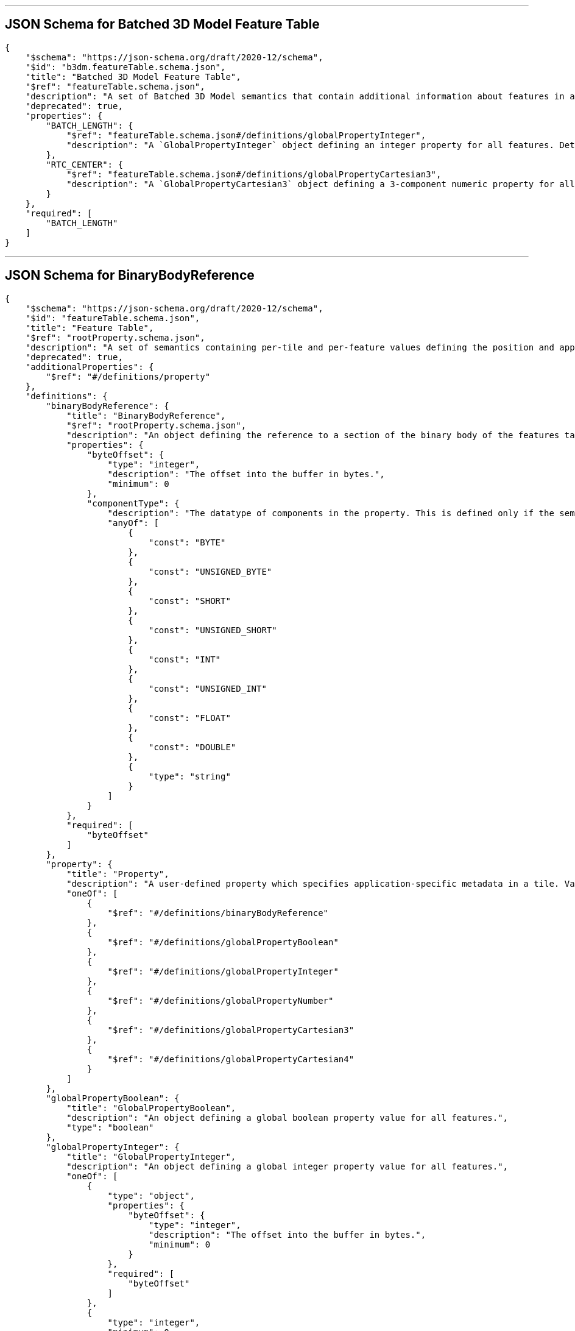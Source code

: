 

'''
[#reference-tileformats-batched3dmodel-schema-batched-3d-model-feature-table]
== JSON Schema for Batched 3D Model Feature Table

[source,json]
----
{
    "$schema": "https://json-schema.org/draft/2020-12/schema",
    "$id": "b3dm.featureTable.schema.json",
    "title": "Batched 3D Model Feature Table",
    "$ref": "featureTable.schema.json",
    "description": "A set of Batched 3D Model semantics that contain additional information about features in a tile.",
    "deprecated": true,
    "properties": {
        "BATCH_LENGTH": {
            "$ref": "featureTable.schema.json#/definitions/globalPropertyInteger",
            "description": "A `GlobalPropertyInteger` object defining an integer property for all features. Details about this property are described in the 3D Tiles specification."
        },
        "RTC_CENTER": {
            "$ref": "featureTable.schema.json#/definitions/globalPropertyCartesian3",
            "description": "A `GlobalPropertyCartesian3` object defining a 3-component numeric property for all features. Details about this property are described in the 3D Tiles specification."
        }
    },
    "required": [
        "BATCH_LENGTH"
    ]
}
----


'''
[#reference-tileformats-batched3dmodel-schema-featuretable-definitions-binarybodyreference]
== JSON Schema for BinaryBodyReference

[source,json]
----
{
    "$schema": "https://json-schema.org/draft/2020-12/schema",
    "$id": "featureTable.schema.json",
    "title": "Feature Table",
    "$ref": "rootProperty.schema.json",
    "description": "A set of semantics containing per-tile and per-feature values defining the position and appearance properties for features in a tile.",
    "deprecated": true,
    "additionalProperties": {
        "$ref": "#/definitions/property"
    },
    "definitions": {
        "binaryBodyReference": {
            "title": "BinaryBodyReference",
            "$ref": "rootProperty.schema.json",
            "description": "An object defining the reference to a section of the binary body of the features table where the property values are stored if not defined directly in the JSON.",
            "properties": {
                "byteOffset": {
                    "type": "integer",
                    "description": "The offset into the buffer in bytes.",
                    "minimum": 0
                },
                "componentType": {
                    "description": "The datatype of components in the property. This is defined only if the semantic allows for overriding the implicit component type. These cases are specified in each tile format.",
                    "anyOf": [
                        {
                            "const": "BYTE"
                        },
                        {
                            "const": "UNSIGNED_BYTE"
                        },
                        {
                            "const": "SHORT"
                        },
                        {
                            "const": "UNSIGNED_SHORT"
                        },
                        {
                            "const": "INT"
                        },
                        {
                            "const": "UNSIGNED_INT"
                        },
                        {
                            "const": "FLOAT"
                        },
                        {
                            "const": "DOUBLE"
                        },
                        {
                            "type": "string"
                        }
                    ]
                }
            },
            "required": [
                "byteOffset"
            ]
        },
        "property": {
            "title": "Property",
            "description": "A user-defined property which specifies application-specific metadata in a tile. Values can refer to sections in the binary body with a `BinaryBodyReference` object. Global values can be also be defined directly in the JSON.",
            "oneOf": [
                {
                    "$ref": "#/definitions/binaryBodyReference"
                },
                {
                    "$ref": "#/definitions/globalPropertyBoolean"
                },
                {
                    "$ref": "#/definitions/globalPropertyInteger"
                },
                {
                    "$ref": "#/definitions/globalPropertyNumber"
                },
                {
                    "$ref": "#/definitions/globalPropertyCartesian3"
                },
                {
                    "$ref": "#/definitions/globalPropertyCartesian4"
                }
            ]
        },
        "globalPropertyBoolean": {
            "title": "GlobalPropertyBoolean",
            "description": "An object defining a global boolean property value for all features.",
            "type": "boolean"
        },
        "globalPropertyInteger": {
            "title": "GlobalPropertyInteger",
            "description": "An object defining a global integer property value for all features.",
            "oneOf": [
                {
                    "type": "object",
                    "properties": {
                        "byteOffset": {
                            "type": "integer",
                            "description": "The offset into the buffer in bytes.",
                            "minimum": 0
                        }
                    },
                    "required": [
                        "byteOffset"
                    ]
                },
                {
                    "type": "integer",
                    "minimum": 0
                }
            ]
        },
        "globalPropertyNumber": {
            "title": "GlobalPropertyNumber",
            "description": "An object defining a global numeric property value for all features.",
            "oneOf": [
                {
                    "type": "object",
                    "properties": {
                        "byteOffset": {
                            "type": "integer",
                            "description": "The offset into the buffer in bytes.",
                            "minimum": 0
                        }
                    },
                    "required": [
                        "byteOffset"
                    ]
                },
                {
                    "type": "number",
                    "minimum": 0
                }
            ]
        },
        "globalPropertyCartesian3": {
            "title": "GlobalPropertyCartesian3",
            "description": "An object defining a global 3-component numeric property values for all features.",
            "oneOf": [
                {
                    "$ref": "rootProperty.schema.json",
                    "properties": {
                        "byteOffset": {
                            "type": "integer",
                            "description": "The offset into the buffer in bytes.",
                            "minimum": 0
                        }
                    },
                    "required": [
                        "byteOffset"
                    ]
                },
                {
                    "type": "array",
                    "items": {
                        "type": "number"
                    },
                    "minItems": 3,
                    "maxItems": 3
                }
            ]
        },
        "globalPropertyCartesian4": {
            "title": "GlobalPropertyCartesian4",
            "description": "An object defining a global 4-component numeric property values for all features.",
            "oneOf": [
                {
                    "$ref": "rootProperty.schema.json",
                    "properties": {
                        "byteOffset": {
                            "type": "integer",
                            "description": "The offset into the buffer in bytes.",
                            "minimum": 0
                        }
                    },
                    "required": [
                        "byteOffset"
                    ]
                },
                {
                    "type": "array",
                    "items": {
                        "type": "number"
                    },
                    "minItems": 4,
                    "maxItems": 4
                }
            ]
        }
    }
}
----


'''
[#reference-tileformats-batched3dmodel-schema-extension]
== JSON Schema for Extension

[source,json]
----
{
    "$schema": "https://json-schema.org/draft/2020-12/schema",
    "$id": "extension.schema.json",
    "title": "Extension",
    "type": "object",
    "description": "Dictionary object with extension-specific objects.",
    "additionalProperties": {
        "type": "object"
    }
}
----


'''
[#reference-tileformats-batched3dmodel-schema-extras]
== JSON Schema for Extras

[source,json]
----
{
    "$schema": "https://json-schema.org/draft/2020-12/schema",
    "$id": "extras.schema.json",
    "title": "Extras",
    "description": "Application-specific data."
}
----


'''
[#reference-tileformats-batched3dmodel-schema-featuretable]
== JSON Schema for Feature Table

[source,json]
----
{
    "$schema": "https://json-schema.org/draft/2020-12/schema",
    "$id": "featureTable.schema.json",
    "title": "Feature Table",
    "$ref": "rootProperty.schema.json",
    "description": "A set of semantics containing per-tile and per-feature values defining the position and appearance properties for features in a tile.",
    "deprecated": true,
    "additionalProperties": {
        "$ref": "#/definitions/property"
    },
    "definitions": {
        "binaryBodyReference": {
            "title": "BinaryBodyReference",
            "$ref": "rootProperty.schema.json",
            "description": "An object defining the reference to a section of the binary body of the features table where the property values are stored if not defined directly in the JSON.",
            "properties": {
                "byteOffset": {
                    "type": "integer",
                    "description": "The offset into the buffer in bytes.",
                    "minimum": 0
                },
                "componentType": {
                    "description": "The datatype of components in the property. This is defined only if the semantic allows for overriding the implicit component type. These cases are specified in each tile format.",
                    "anyOf": [
                        {
                            "const": "BYTE"
                        },
                        {
                            "const": "UNSIGNED_BYTE"
                        },
                        {
                            "const": "SHORT"
                        },
                        {
                            "const": "UNSIGNED_SHORT"
                        },
                        {
                            "const": "INT"
                        },
                        {
                            "const": "UNSIGNED_INT"
                        },
                        {
                            "const": "FLOAT"
                        },
                        {
                            "const": "DOUBLE"
                        },
                        {
                            "type": "string"
                        }
                    ]
                }
            },
            "required": [
                "byteOffset"
            ]
        },
        "property": {
            "title": "Property",
            "description": "A user-defined property which specifies application-specific metadata in a tile. Values can refer to sections in the binary body with a `BinaryBodyReference` object. Global values can be also be defined directly in the JSON.",
            "oneOf": [
                {
                    "$ref": "#/definitions/binaryBodyReference"
                },
                {
                    "$ref": "#/definitions/globalPropertyBoolean"
                },
                {
                    "$ref": "#/definitions/globalPropertyInteger"
                },
                {
                    "$ref": "#/definitions/globalPropertyNumber"
                },
                {
                    "$ref": "#/definitions/globalPropertyCartesian3"
                },
                {
                    "$ref": "#/definitions/globalPropertyCartesian4"
                }
            ]
        },
        "globalPropertyBoolean": {
            "title": "GlobalPropertyBoolean",
            "description": "An object defining a global boolean property value for all features.",
            "type": "boolean"
        },
        "globalPropertyInteger": {
            "title": "GlobalPropertyInteger",
            "description": "An object defining a global integer property value for all features.",
            "oneOf": [
                {
                    "type": "object",
                    "properties": {
                        "byteOffset": {
                            "type": "integer",
                            "description": "The offset into the buffer in bytes.",
                            "minimum": 0
                        }
                    },
                    "required": [
                        "byteOffset"
                    ]
                },
                {
                    "type": "integer",
                    "minimum": 0
                }
            ]
        },
        "globalPropertyNumber": {
            "title": "GlobalPropertyNumber",
            "description": "An object defining a global numeric property value for all features.",
            "oneOf": [
                {
                    "type": "object",
                    "properties": {
                        "byteOffset": {
                            "type": "integer",
                            "description": "The offset into the buffer in bytes.",
                            "minimum": 0
                        }
                    },
                    "required": [
                        "byteOffset"
                    ]
                },
                {
                    "type": "number",
                    "minimum": 0
                }
            ]
        },
        "globalPropertyCartesian3": {
            "title": "GlobalPropertyCartesian3",
            "description": "An object defining a global 3-component numeric property values for all features.",
            "oneOf": [
                {
                    "$ref": "rootProperty.schema.json",
                    "properties": {
                        "byteOffset": {
                            "type": "integer",
                            "description": "The offset into the buffer in bytes.",
                            "minimum": 0
                        }
                    },
                    "required": [
                        "byteOffset"
                    ]
                },
                {
                    "type": "array",
                    "items": {
                        "type": "number"
                    },
                    "minItems": 3,
                    "maxItems": 3
                }
            ]
        },
        "globalPropertyCartesian4": {
            "title": "GlobalPropertyCartesian4",
            "description": "An object defining a global 4-component numeric property values for all features.",
            "oneOf": [
                {
                    "$ref": "rootProperty.schema.json",
                    "properties": {
                        "byteOffset": {
                            "type": "integer",
                            "description": "The offset into the buffer in bytes.",
                            "minimum": 0
                        }
                    },
                    "required": [
                        "byteOffset"
                    ]
                },
                {
                    "type": "array",
                    "items": {
                        "type": "number"
                    },
                    "minItems": 4,
                    "maxItems": 4
                }
            ]
        }
    }
}
----


'''
[#reference-tileformats-batched3dmodel-schema-featuretable-definitions-globalpropertyboolean]
== JSON Schema for GlobalPropertyBoolean

[source,json]
----
{
    "$schema": "https://json-schema.org/draft/2020-12/schema",
    "$id": "featureTable.schema.json",
    "title": "Feature Table",
    "$ref": "rootProperty.schema.json",
    "description": "A set of semantics containing per-tile and per-feature values defining the position and appearance properties for features in a tile.",
    "deprecated": true,
    "additionalProperties": {
        "$ref": "#/definitions/property"
    },
    "definitions": {
        "binaryBodyReference": {
            "title": "BinaryBodyReference",
            "$ref": "rootProperty.schema.json",
            "description": "An object defining the reference to a section of the binary body of the features table where the property values are stored if not defined directly in the JSON.",
            "properties": {
                "byteOffset": {
                    "type": "integer",
                    "description": "The offset into the buffer in bytes.",
                    "minimum": 0
                },
                "componentType": {
                    "description": "The datatype of components in the property. This is defined only if the semantic allows for overriding the implicit component type. These cases are specified in each tile format.",
                    "anyOf": [
                        {
                            "const": "BYTE"
                        },
                        {
                            "const": "UNSIGNED_BYTE"
                        },
                        {
                            "const": "SHORT"
                        },
                        {
                            "const": "UNSIGNED_SHORT"
                        },
                        {
                            "const": "INT"
                        },
                        {
                            "const": "UNSIGNED_INT"
                        },
                        {
                            "const": "FLOAT"
                        },
                        {
                            "const": "DOUBLE"
                        },
                        {
                            "type": "string"
                        }
                    ]
                }
            },
            "required": [
                "byteOffset"
            ]
        },
        "property": {
            "title": "Property",
            "description": "A user-defined property which specifies application-specific metadata in a tile. Values can refer to sections in the binary body with a `BinaryBodyReference` object. Global values can be also be defined directly in the JSON.",
            "oneOf": [
                {
                    "$ref": "#/definitions/binaryBodyReference"
                },
                {
                    "$ref": "#/definitions/globalPropertyBoolean"
                },
                {
                    "$ref": "#/definitions/globalPropertyInteger"
                },
                {
                    "$ref": "#/definitions/globalPropertyNumber"
                },
                {
                    "$ref": "#/definitions/globalPropertyCartesian3"
                },
                {
                    "$ref": "#/definitions/globalPropertyCartesian4"
                }
            ]
        },
        "globalPropertyBoolean": {
            "title": "GlobalPropertyBoolean",
            "description": "An object defining a global boolean property value for all features.",
            "type": "boolean"
        },
        "globalPropertyInteger": {
            "title": "GlobalPropertyInteger",
            "description": "An object defining a global integer property value for all features.",
            "oneOf": [
                {
                    "type": "object",
                    "properties": {
                        "byteOffset": {
                            "type": "integer",
                            "description": "The offset into the buffer in bytes.",
                            "minimum": 0
                        }
                    },
                    "required": [
                        "byteOffset"
                    ]
                },
                {
                    "type": "integer",
                    "minimum": 0
                }
            ]
        },
        "globalPropertyNumber": {
            "title": "GlobalPropertyNumber",
            "description": "An object defining a global numeric property value for all features.",
            "oneOf": [
                {
                    "type": "object",
                    "properties": {
                        "byteOffset": {
                            "type": "integer",
                            "description": "The offset into the buffer in bytes.",
                            "minimum": 0
                        }
                    },
                    "required": [
                        "byteOffset"
                    ]
                },
                {
                    "type": "number",
                    "minimum": 0
                }
            ]
        },
        "globalPropertyCartesian3": {
            "title": "GlobalPropertyCartesian3",
            "description": "An object defining a global 3-component numeric property values for all features.",
            "oneOf": [
                {
                    "$ref": "rootProperty.schema.json",
                    "properties": {
                        "byteOffset": {
                            "type": "integer",
                            "description": "The offset into the buffer in bytes.",
                            "minimum": 0
                        }
                    },
                    "required": [
                        "byteOffset"
                    ]
                },
                {
                    "type": "array",
                    "items": {
                        "type": "number"
                    },
                    "minItems": 3,
                    "maxItems": 3
                }
            ]
        },
        "globalPropertyCartesian4": {
            "title": "GlobalPropertyCartesian4",
            "description": "An object defining a global 4-component numeric property values for all features.",
            "oneOf": [
                {
                    "$ref": "rootProperty.schema.json",
                    "properties": {
                        "byteOffset": {
                            "type": "integer",
                            "description": "The offset into the buffer in bytes.",
                            "minimum": 0
                        }
                    },
                    "required": [
                        "byteOffset"
                    ]
                },
                {
                    "type": "array",
                    "items": {
                        "type": "number"
                    },
                    "minItems": 4,
                    "maxItems": 4
                }
            ]
        }
    }
}
----


'''
[#reference-tileformats-batched3dmodel-schema-featuretable-definitions-globalpropertycartesian3]
== JSON Schema for GlobalPropertyCartesian3

[source,json]
----
{
    "$schema": "https://json-schema.org/draft/2020-12/schema",
    "$id": "featureTable.schema.json",
    "title": "Feature Table",
    "$ref": "rootProperty.schema.json",
    "description": "A set of semantics containing per-tile and per-feature values defining the position and appearance properties for features in a tile.",
    "deprecated": true,
    "additionalProperties": {
        "$ref": "#/definitions/property"
    },
    "definitions": {
        "binaryBodyReference": {
            "title": "BinaryBodyReference",
            "$ref": "rootProperty.schema.json",
            "description": "An object defining the reference to a section of the binary body of the features table where the property values are stored if not defined directly in the JSON.",
            "properties": {
                "byteOffset": {
                    "type": "integer",
                    "description": "The offset into the buffer in bytes.",
                    "minimum": 0
                },
                "componentType": {
                    "description": "The datatype of components in the property. This is defined only if the semantic allows for overriding the implicit component type. These cases are specified in each tile format.",
                    "anyOf": [
                        {
                            "const": "BYTE"
                        },
                        {
                            "const": "UNSIGNED_BYTE"
                        },
                        {
                            "const": "SHORT"
                        },
                        {
                            "const": "UNSIGNED_SHORT"
                        },
                        {
                            "const": "INT"
                        },
                        {
                            "const": "UNSIGNED_INT"
                        },
                        {
                            "const": "FLOAT"
                        },
                        {
                            "const": "DOUBLE"
                        },
                        {
                            "type": "string"
                        }
                    ]
                }
            },
            "required": [
                "byteOffset"
            ]
        },
        "property": {
            "title": "Property",
            "description": "A user-defined property which specifies application-specific metadata in a tile. Values can refer to sections in the binary body with a `BinaryBodyReference` object. Global values can be also be defined directly in the JSON.",
            "oneOf": [
                {
                    "$ref": "#/definitions/binaryBodyReference"
                },
                {
                    "$ref": "#/definitions/globalPropertyBoolean"
                },
                {
                    "$ref": "#/definitions/globalPropertyInteger"
                },
                {
                    "$ref": "#/definitions/globalPropertyNumber"
                },
                {
                    "$ref": "#/definitions/globalPropertyCartesian3"
                },
                {
                    "$ref": "#/definitions/globalPropertyCartesian4"
                }
            ]
        },
        "globalPropertyBoolean": {
            "title": "GlobalPropertyBoolean",
            "description": "An object defining a global boolean property value for all features.",
            "type": "boolean"
        },
        "globalPropertyInteger": {
            "title": "GlobalPropertyInteger",
            "description": "An object defining a global integer property value for all features.",
            "oneOf": [
                {
                    "type": "object",
                    "properties": {
                        "byteOffset": {
                            "type": "integer",
                            "description": "The offset into the buffer in bytes.",
                            "minimum": 0
                        }
                    },
                    "required": [
                        "byteOffset"
                    ]
                },
                {
                    "type": "integer",
                    "minimum": 0
                }
            ]
        },
        "globalPropertyNumber": {
            "title": "GlobalPropertyNumber",
            "description": "An object defining a global numeric property value for all features.",
            "oneOf": [
                {
                    "type": "object",
                    "properties": {
                        "byteOffset": {
                            "type": "integer",
                            "description": "The offset into the buffer in bytes.",
                            "minimum": 0
                        }
                    },
                    "required": [
                        "byteOffset"
                    ]
                },
                {
                    "type": "number",
                    "minimum": 0
                }
            ]
        },
        "globalPropertyCartesian3": {
            "title": "GlobalPropertyCartesian3",
            "description": "An object defining a global 3-component numeric property values for all features.",
            "oneOf": [
                {
                    "$ref": "rootProperty.schema.json",
                    "properties": {
                        "byteOffset": {
                            "type": "integer",
                            "description": "The offset into the buffer in bytes.",
                            "minimum": 0
                        }
                    },
                    "required": [
                        "byteOffset"
                    ]
                },
                {
                    "type": "array",
                    "items": {
                        "type": "number"
                    },
                    "minItems": 3,
                    "maxItems": 3
                }
            ]
        },
        "globalPropertyCartesian4": {
            "title": "GlobalPropertyCartesian4",
            "description": "An object defining a global 4-component numeric property values for all features.",
            "oneOf": [
                {
                    "$ref": "rootProperty.schema.json",
                    "properties": {
                        "byteOffset": {
                            "type": "integer",
                            "description": "The offset into the buffer in bytes.",
                            "minimum": 0
                        }
                    },
                    "required": [
                        "byteOffset"
                    ]
                },
                {
                    "type": "array",
                    "items": {
                        "type": "number"
                    },
                    "minItems": 4,
                    "maxItems": 4
                }
            ]
        }
    }
}
----


'''
[#reference-tileformats-batched3dmodel-schema-featuretable-definitions-globalpropertycartesian4]
== JSON Schema for GlobalPropertyCartesian4

[source,json]
----
{
    "$schema": "https://json-schema.org/draft/2020-12/schema",
    "$id": "featureTable.schema.json",
    "title": "Feature Table",
    "$ref": "rootProperty.schema.json",
    "description": "A set of semantics containing per-tile and per-feature values defining the position and appearance properties for features in a tile.",
    "deprecated": true,
    "additionalProperties": {
        "$ref": "#/definitions/property"
    },
    "definitions": {
        "binaryBodyReference": {
            "title": "BinaryBodyReference",
            "$ref": "rootProperty.schema.json",
            "description": "An object defining the reference to a section of the binary body of the features table where the property values are stored if not defined directly in the JSON.",
            "properties": {
                "byteOffset": {
                    "type": "integer",
                    "description": "The offset into the buffer in bytes.",
                    "minimum": 0
                },
                "componentType": {
                    "description": "The datatype of components in the property. This is defined only if the semantic allows for overriding the implicit component type. These cases are specified in each tile format.",
                    "anyOf": [
                        {
                            "const": "BYTE"
                        },
                        {
                            "const": "UNSIGNED_BYTE"
                        },
                        {
                            "const": "SHORT"
                        },
                        {
                            "const": "UNSIGNED_SHORT"
                        },
                        {
                            "const": "INT"
                        },
                        {
                            "const": "UNSIGNED_INT"
                        },
                        {
                            "const": "FLOAT"
                        },
                        {
                            "const": "DOUBLE"
                        },
                        {
                            "type": "string"
                        }
                    ]
                }
            },
            "required": [
                "byteOffset"
            ]
        },
        "property": {
            "title": "Property",
            "description": "A user-defined property which specifies application-specific metadata in a tile. Values can refer to sections in the binary body with a `BinaryBodyReference` object. Global values can be also be defined directly in the JSON.",
            "oneOf": [
                {
                    "$ref": "#/definitions/binaryBodyReference"
                },
                {
                    "$ref": "#/definitions/globalPropertyBoolean"
                },
                {
                    "$ref": "#/definitions/globalPropertyInteger"
                },
                {
                    "$ref": "#/definitions/globalPropertyNumber"
                },
                {
                    "$ref": "#/definitions/globalPropertyCartesian3"
                },
                {
                    "$ref": "#/definitions/globalPropertyCartesian4"
                }
            ]
        },
        "globalPropertyBoolean": {
            "title": "GlobalPropertyBoolean",
            "description": "An object defining a global boolean property value for all features.",
            "type": "boolean"
        },
        "globalPropertyInteger": {
            "title": "GlobalPropertyInteger",
            "description": "An object defining a global integer property value for all features.",
            "oneOf": [
                {
                    "type": "object",
                    "properties": {
                        "byteOffset": {
                            "type": "integer",
                            "description": "The offset into the buffer in bytes.",
                            "minimum": 0
                        }
                    },
                    "required": [
                        "byteOffset"
                    ]
                },
                {
                    "type": "integer",
                    "minimum": 0
                }
            ]
        },
        "globalPropertyNumber": {
            "title": "GlobalPropertyNumber",
            "description": "An object defining a global numeric property value for all features.",
            "oneOf": [
                {
                    "type": "object",
                    "properties": {
                        "byteOffset": {
                            "type": "integer",
                            "description": "The offset into the buffer in bytes.",
                            "minimum": 0
                        }
                    },
                    "required": [
                        "byteOffset"
                    ]
                },
                {
                    "type": "number",
                    "minimum": 0
                }
            ]
        },
        "globalPropertyCartesian3": {
            "title": "GlobalPropertyCartesian3",
            "description": "An object defining a global 3-component numeric property values for all features.",
            "oneOf": [
                {
                    "$ref": "rootProperty.schema.json",
                    "properties": {
                        "byteOffset": {
                            "type": "integer",
                            "description": "The offset into the buffer in bytes.",
                            "minimum": 0
                        }
                    },
                    "required": [
                        "byteOffset"
                    ]
                },
                {
                    "type": "array",
                    "items": {
                        "type": "number"
                    },
                    "minItems": 3,
                    "maxItems": 3
                }
            ]
        },
        "globalPropertyCartesian4": {
            "title": "GlobalPropertyCartesian4",
            "description": "An object defining a global 4-component numeric property values for all features.",
            "oneOf": [
                {
                    "$ref": "rootProperty.schema.json",
                    "properties": {
                        "byteOffset": {
                            "type": "integer",
                            "description": "The offset into the buffer in bytes.",
                            "minimum": 0
                        }
                    },
                    "required": [
                        "byteOffset"
                    ]
                },
                {
                    "type": "array",
                    "items": {
                        "type": "number"
                    },
                    "minItems": 4,
                    "maxItems": 4
                }
            ]
        }
    }
}
----


'''
[#reference-tileformats-batched3dmodel-schema-featuretable-definitions-globalpropertyinteger]
== JSON Schema for GlobalPropertyInteger

[source,json]
----
{
    "$schema": "https://json-schema.org/draft/2020-12/schema",
    "$id": "featureTable.schema.json",
    "title": "Feature Table",
    "$ref": "rootProperty.schema.json",
    "description": "A set of semantics containing per-tile and per-feature values defining the position and appearance properties for features in a tile.",
    "deprecated": true,
    "additionalProperties": {
        "$ref": "#/definitions/property"
    },
    "definitions": {
        "binaryBodyReference": {
            "title": "BinaryBodyReference",
            "$ref": "rootProperty.schema.json",
            "description": "An object defining the reference to a section of the binary body of the features table where the property values are stored if not defined directly in the JSON.",
            "properties": {
                "byteOffset": {
                    "type": "integer",
                    "description": "The offset into the buffer in bytes.",
                    "minimum": 0
                },
                "componentType": {
                    "description": "The datatype of components in the property. This is defined only if the semantic allows for overriding the implicit component type. These cases are specified in each tile format.",
                    "anyOf": [
                        {
                            "const": "BYTE"
                        },
                        {
                            "const": "UNSIGNED_BYTE"
                        },
                        {
                            "const": "SHORT"
                        },
                        {
                            "const": "UNSIGNED_SHORT"
                        },
                        {
                            "const": "INT"
                        },
                        {
                            "const": "UNSIGNED_INT"
                        },
                        {
                            "const": "FLOAT"
                        },
                        {
                            "const": "DOUBLE"
                        },
                        {
                            "type": "string"
                        }
                    ]
                }
            },
            "required": [
                "byteOffset"
            ]
        },
        "property": {
            "title": "Property",
            "description": "A user-defined property which specifies application-specific metadata in a tile. Values can refer to sections in the binary body with a `BinaryBodyReference` object. Global values can be also be defined directly in the JSON.",
            "oneOf": [
                {
                    "$ref": "#/definitions/binaryBodyReference"
                },
                {
                    "$ref": "#/definitions/globalPropertyBoolean"
                },
                {
                    "$ref": "#/definitions/globalPropertyInteger"
                },
                {
                    "$ref": "#/definitions/globalPropertyNumber"
                },
                {
                    "$ref": "#/definitions/globalPropertyCartesian3"
                },
                {
                    "$ref": "#/definitions/globalPropertyCartesian4"
                }
            ]
        },
        "globalPropertyBoolean": {
            "title": "GlobalPropertyBoolean",
            "description": "An object defining a global boolean property value for all features.",
            "type": "boolean"
        },
        "globalPropertyInteger": {
            "title": "GlobalPropertyInteger",
            "description": "An object defining a global integer property value for all features.",
            "oneOf": [
                {
                    "type": "object",
                    "properties": {
                        "byteOffset": {
                            "type": "integer",
                            "description": "The offset into the buffer in bytes.",
                            "minimum": 0
                        }
                    },
                    "required": [
                        "byteOffset"
                    ]
                },
                {
                    "type": "integer",
                    "minimum": 0
                }
            ]
        },
        "globalPropertyNumber": {
            "title": "GlobalPropertyNumber",
            "description": "An object defining a global numeric property value for all features.",
            "oneOf": [
                {
                    "type": "object",
                    "properties": {
                        "byteOffset": {
                            "type": "integer",
                            "description": "The offset into the buffer in bytes.",
                            "minimum": 0
                        }
                    },
                    "required": [
                        "byteOffset"
                    ]
                },
                {
                    "type": "number",
                    "minimum": 0
                }
            ]
        },
        "globalPropertyCartesian3": {
            "title": "GlobalPropertyCartesian3",
            "description": "An object defining a global 3-component numeric property values for all features.",
            "oneOf": [
                {
                    "$ref": "rootProperty.schema.json",
                    "properties": {
                        "byteOffset": {
                            "type": "integer",
                            "description": "The offset into the buffer in bytes.",
                            "minimum": 0
                        }
                    },
                    "required": [
                        "byteOffset"
                    ]
                },
                {
                    "type": "array",
                    "items": {
                        "type": "number"
                    },
                    "minItems": 3,
                    "maxItems": 3
                }
            ]
        },
        "globalPropertyCartesian4": {
            "title": "GlobalPropertyCartesian4",
            "description": "An object defining a global 4-component numeric property values for all features.",
            "oneOf": [
                {
                    "$ref": "rootProperty.schema.json",
                    "properties": {
                        "byteOffset": {
                            "type": "integer",
                            "description": "The offset into the buffer in bytes.",
                            "minimum": 0
                        }
                    },
                    "required": [
                        "byteOffset"
                    ]
                },
                {
                    "type": "array",
                    "items": {
                        "type": "number"
                    },
                    "minItems": 4,
                    "maxItems": 4
                }
            ]
        }
    }
}
----


'''
[#reference-tileformats-batched3dmodel-schema-featuretable-definitions-globalpropertynumber]
== JSON Schema for GlobalPropertyNumber

[source,json]
----
{
    "$schema": "https://json-schema.org/draft/2020-12/schema",
    "$id": "featureTable.schema.json",
    "title": "Feature Table",
    "$ref": "rootProperty.schema.json",
    "description": "A set of semantics containing per-tile and per-feature values defining the position and appearance properties for features in a tile.",
    "deprecated": true,
    "additionalProperties": {
        "$ref": "#/definitions/property"
    },
    "definitions": {
        "binaryBodyReference": {
            "title": "BinaryBodyReference",
            "$ref": "rootProperty.schema.json",
            "description": "An object defining the reference to a section of the binary body of the features table where the property values are stored if not defined directly in the JSON.",
            "properties": {
                "byteOffset": {
                    "type": "integer",
                    "description": "The offset into the buffer in bytes.",
                    "minimum": 0
                },
                "componentType": {
                    "description": "The datatype of components in the property. This is defined only if the semantic allows for overriding the implicit component type. These cases are specified in each tile format.",
                    "anyOf": [
                        {
                            "const": "BYTE"
                        },
                        {
                            "const": "UNSIGNED_BYTE"
                        },
                        {
                            "const": "SHORT"
                        },
                        {
                            "const": "UNSIGNED_SHORT"
                        },
                        {
                            "const": "INT"
                        },
                        {
                            "const": "UNSIGNED_INT"
                        },
                        {
                            "const": "FLOAT"
                        },
                        {
                            "const": "DOUBLE"
                        },
                        {
                            "type": "string"
                        }
                    ]
                }
            },
            "required": [
                "byteOffset"
            ]
        },
        "property": {
            "title": "Property",
            "description": "A user-defined property which specifies application-specific metadata in a tile. Values can refer to sections in the binary body with a `BinaryBodyReference` object. Global values can be also be defined directly in the JSON.",
            "oneOf": [
                {
                    "$ref": "#/definitions/binaryBodyReference"
                },
                {
                    "$ref": "#/definitions/globalPropertyBoolean"
                },
                {
                    "$ref": "#/definitions/globalPropertyInteger"
                },
                {
                    "$ref": "#/definitions/globalPropertyNumber"
                },
                {
                    "$ref": "#/definitions/globalPropertyCartesian3"
                },
                {
                    "$ref": "#/definitions/globalPropertyCartesian4"
                }
            ]
        },
        "globalPropertyBoolean": {
            "title": "GlobalPropertyBoolean",
            "description": "An object defining a global boolean property value for all features.",
            "type": "boolean"
        },
        "globalPropertyInteger": {
            "title": "GlobalPropertyInteger",
            "description": "An object defining a global integer property value for all features.",
            "oneOf": [
                {
                    "type": "object",
                    "properties": {
                        "byteOffset": {
                            "type": "integer",
                            "description": "The offset into the buffer in bytes.",
                            "minimum": 0
                        }
                    },
                    "required": [
                        "byteOffset"
                    ]
                },
                {
                    "type": "integer",
                    "minimum": 0
                }
            ]
        },
        "globalPropertyNumber": {
            "title": "GlobalPropertyNumber",
            "description": "An object defining a global numeric property value for all features.",
            "oneOf": [
                {
                    "type": "object",
                    "properties": {
                        "byteOffset": {
                            "type": "integer",
                            "description": "The offset into the buffer in bytes.",
                            "minimum": 0
                        }
                    },
                    "required": [
                        "byteOffset"
                    ]
                },
                {
                    "type": "number",
                    "minimum": 0
                }
            ]
        },
        "globalPropertyCartesian3": {
            "title": "GlobalPropertyCartesian3",
            "description": "An object defining a global 3-component numeric property values for all features.",
            "oneOf": [
                {
                    "$ref": "rootProperty.schema.json",
                    "properties": {
                        "byteOffset": {
                            "type": "integer",
                            "description": "The offset into the buffer in bytes.",
                            "minimum": 0
                        }
                    },
                    "required": [
                        "byteOffset"
                    ]
                },
                {
                    "type": "array",
                    "items": {
                        "type": "number"
                    },
                    "minItems": 3,
                    "maxItems": 3
                }
            ]
        },
        "globalPropertyCartesian4": {
            "title": "GlobalPropertyCartesian4",
            "description": "An object defining a global 4-component numeric property values for all features.",
            "oneOf": [
                {
                    "$ref": "rootProperty.schema.json",
                    "properties": {
                        "byteOffset": {
                            "type": "integer",
                            "description": "The offset into the buffer in bytes.",
                            "minimum": 0
                        }
                    },
                    "required": [
                        "byteOffset"
                    ]
                },
                {
                    "type": "array",
                    "items": {
                        "type": "number"
                    },
                    "minItems": 4,
                    "maxItems": 4
                }
            ]
        }
    }
}
----


'''
[#reference-tileformats-batched3dmodel-schema-featuretable-definitions-property]
== JSON Schema for Property

[source,json]
----
{
    "$schema": "https://json-schema.org/draft/2020-12/schema",
    "$id": "featureTable.schema.json",
    "title": "Feature Table",
    "$ref": "rootProperty.schema.json",
    "description": "A set of semantics containing per-tile and per-feature values defining the position and appearance properties for features in a tile.",
    "deprecated": true,
    "additionalProperties": {
        "$ref": "#/definitions/property"
    },
    "definitions": {
        "binaryBodyReference": {
            "title": "BinaryBodyReference",
            "$ref": "rootProperty.schema.json",
            "description": "An object defining the reference to a section of the binary body of the features table where the property values are stored if not defined directly in the JSON.",
            "properties": {
                "byteOffset": {
                    "type": "integer",
                    "description": "The offset into the buffer in bytes.",
                    "minimum": 0
                },
                "componentType": {
                    "description": "The datatype of components in the property. This is defined only if the semantic allows for overriding the implicit component type. These cases are specified in each tile format.",
                    "anyOf": [
                        {
                            "const": "BYTE"
                        },
                        {
                            "const": "UNSIGNED_BYTE"
                        },
                        {
                            "const": "SHORT"
                        },
                        {
                            "const": "UNSIGNED_SHORT"
                        },
                        {
                            "const": "INT"
                        },
                        {
                            "const": "UNSIGNED_INT"
                        },
                        {
                            "const": "FLOAT"
                        },
                        {
                            "const": "DOUBLE"
                        },
                        {
                            "type": "string"
                        }
                    ]
                }
            },
            "required": [
                "byteOffset"
            ]
        },
        "property": {
            "title": "Property",
            "description": "A user-defined property which specifies application-specific metadata in a tile. Values can refer to sections in the binary body with a `BinaryBodyReference` object. Global values can be also be defined directly in the JSON.",
            "oneOf": [
                {
                    "$ref": "#/definitions/binaryBodyReference"
                },
                {
                    "$ref": "#/definitions/globalPropertyBoolean"
                },
                {
                    "$ref": "#/definitions/globalPropertyInteger"
                },
                {
                    "$ref": "#/definitions/globalPropertyNumber"
                },
                {
                    "$ref": "#/definitions/globalPropertyCartesian3"
                },
                {
                    "$ref": "#/definitions/globalPropertyCartesian4"
                }
            ]
        },
        "globalPropertyBoolean": {
            "title": "GlobalPropertyBoolean",
            "description": "An object defining a global boolean property value for all features.",
            "type": "boolean"
        },
        "globalPropertyInteger": {
            "title": "GlobalPropertyInteger",
            "description": "An object defining a global integer property value for all features.",
            "oneOf": [
                {
                    "type": "object",
                    "properties": {
                        "byteOffset": {
                            "type": "integer",
                            "description": "The offset into the buffer in bytes.",
                            "minimum": 0
                        }
                    },
                    "required": [
                        "byteOffset"
                    ]
                },
                {
                    "type": "integer",
                    "minimum": 0
                }
            ]
        },
        "globalPropertyNumber": {
            "title": "GlobalPropertyNumber",
            "description": "An object defining a global numeric property value for all features.",
            "oneOf": [
                {
                    "type": "object",
                    "properties": {
                        "byteOffset": {
                            "type": "integer",
                            "description": "The offset into the buffer in bytes.",
                            "minimum": 0
                        }
                    },
                    "required": [
                        "byteOffset"
                    ]
                },
                {
                    "type": "number",
                    "minimum": 0
                }
            ]
        },
        "globalPropertyCartesian3": {
            "title": "GlobalPropertyCartesian3",
            "description": "An object defining a global 3-component numeric property values for all features.",
            "oneOf": [
                {
                    "$ref": "rootProperty.schema.json",
                    "properties": {
                        "byteOffset": {
                            "type": "integer",
                            "description": "The offset into the buffer in bytes.",
                            "minimum": 0
                        }
                    },
                    "required": [
                        "byteOffset"
                    ]
                },
                {
                    "type": "array",
                    "items": {
                        "type": "number"
                    },
                    "minItems": 3,
                    "maxItems": 3
                }
            ]
        },
        "globalPropertyCartesian4": {
            "title": "GlobalPropertyCartesian4",
            "description": "An object defining a global 4-component numeric property values for all features.",
            "oneOf": [
                {
                    "$ref": "rootProperty.schema.json",
                    "properties": {
                        "byteOffset": {
                            "type": "integer",
                            "description": "The offset into the buffer in bytes.",
                            "minimum": 0
                        }
                    },
                    "required": [
                        "byteOffset"
                    ]
                },
                {
                    "type": "array",
                    "items": {
                        "type": "number"
                    },
                    "minItems": 4,
                    "maxItems": 4
                }
            ]
        }
    }
}
----


'''
[#reference-tileformats-batched3dmodel-schema-rootproperty]
== JSON Schema for Root Property

[source,json]
----
{
    "$schema": "https://json-schema.org/draft/2020-12/schema",
    "$id": "rootProperty.schema.json",
    "title": "Root Property",
    "type": "object",
    "description": "A basis for storing extensions and extras.",
    "properties": {
        "extensions": {
            "$ref": "extension.schema.json"
        },
        "extras": {
            "$ref": "extras.schema.json"
        }
    }
}
----


